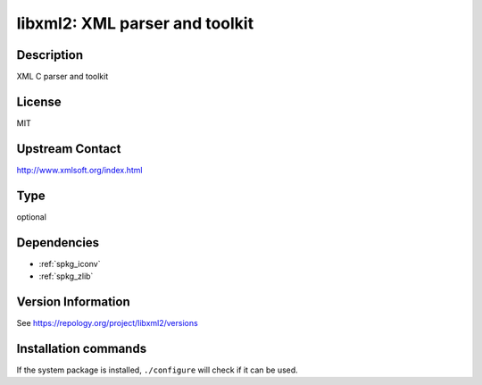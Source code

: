 .. _spkg_libxml2:

libxml2: XML parser and toolkit
===============================

Description
-----------

XML C parser and toolkit

License
-------

MIT

Upstream Contact
----------------

http://www.xmlsoft.org/index.html


Type
----

optional


Dependencies
------------

- :ref:`spkg_iconv`
- :ref:`spkg_zlib`

Version Information
-------------------

See https://repology.org/project/libxml2/versions

Installation commands
---------------------

.. tab:: Sage distribution:

   This is a dummy package and cannot be installed using the Sage distribution.

.. tab:: Alpine:

   .. CODE-BLOCK:: bash

       $ apk add libxml2-dev

.. tab:: Arch Linux:

   .. CODE-BLOCK:: bash

       $ sudo pacman -S libxml2

.. tab:: Debian/Ubuntu:

   .. CODE-BLOCK:: bash

       $ sudo apt-get install libxml2-dev

.. tab:: Fedora/Redhat/CentOS:

   .. CODE-BLOCK:: bash

       $ sudo dnf install libxml2-devel

.. tab:: FreeBSD:

   .. CODE-BLOCK:: bash

       $ sudo pkg install libxml2

.. tab:: Gentoo Linux:

   .. CODE-BLOCK:: bash

       $ sudo emerge dev-libs/libxml2

.. tab:: Homebrew:

   .. CODE-BLOCK:: bash

       $ brew install libxml2

.. tab:: MacPorts:

   .. CODE-BLOCK:: bash

       $ sudo port install py-libxml2

.. tab:: mingw-w64:

   .. CODE-BLOCK:: bash

       $ sudo pacman -S -libxml2

.. tab:: Nixpkgs:

   .. CODE-BLOCK:: bash

       $ nix-env -f \'\<nixpkgs\>\' --install --attr libxml2

.. tab:: openSUSE:

   .. CODE-BLOCK:: bash

       $ sudo zypper install libxml2

.. tab:: pyodide:

   install the following packages: libxml

.. tab:: Slackware:

   .. CODE-BLOCK:: bash

       $ sudo slackpkg install libxml2

.. tab:: Void Linux:

   .. CODE-BLOCK:: bash

       $ sudo xbps-install libxml2-devel


If the system package is installed, ``./configure`` will check if it can be used.
